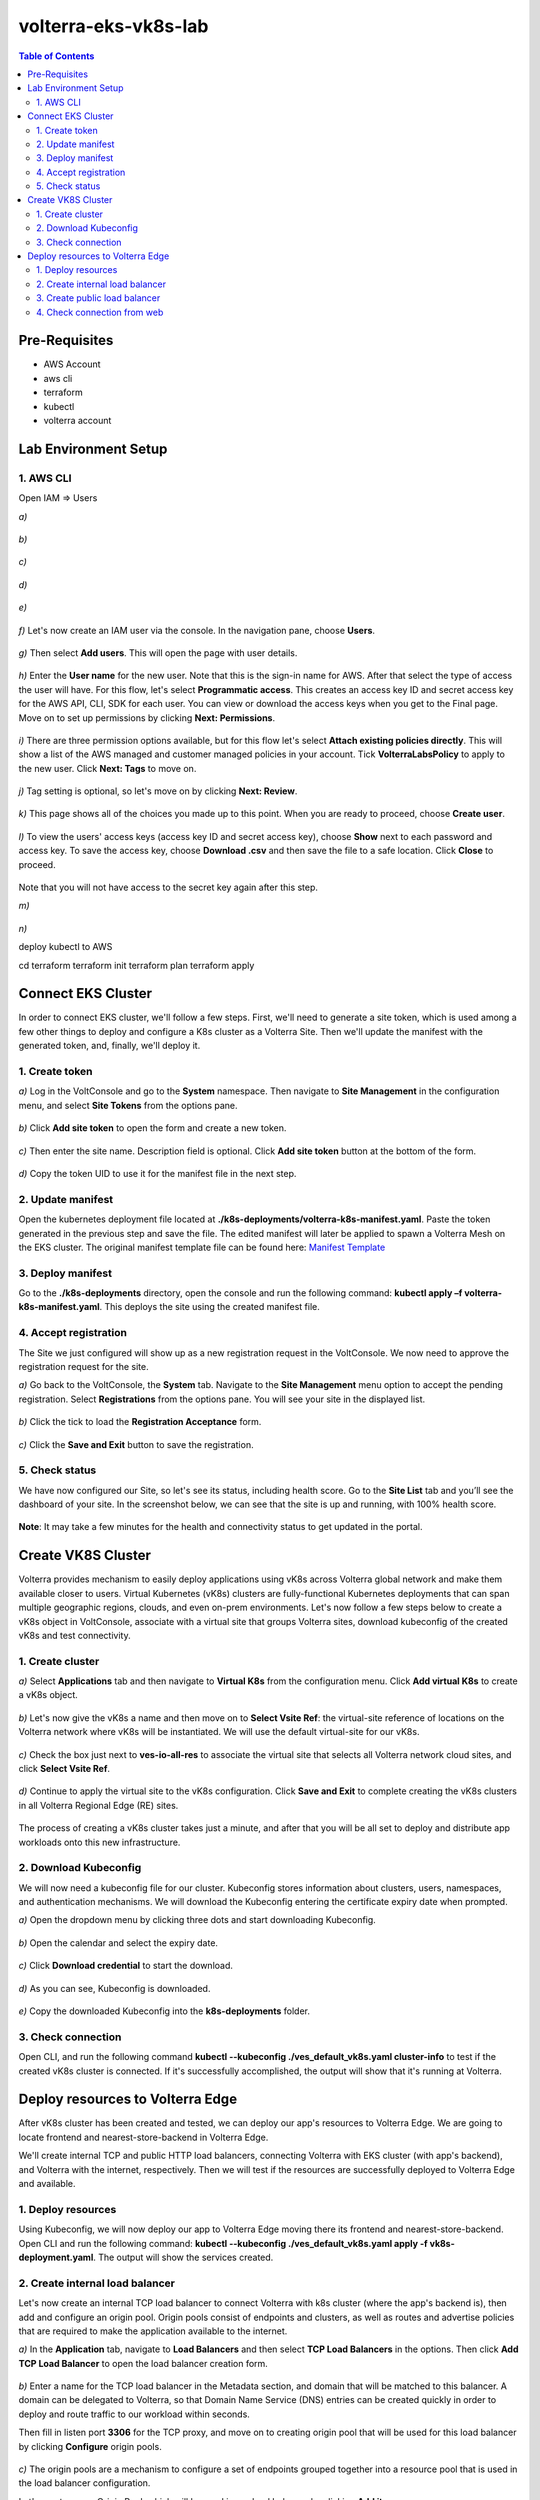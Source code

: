 volterra-eks-vk8s-lab
==================================================

.. contents:: Table of Contents

Pre-Requisites
###############

- AWS Account
- aws cli
- terraform
- kubectl
- volterra account


.. figure:: _figures/overview.png

Lab Environment Setup  
############################### 

1. AWS CLI
*************************** 
Open IAM => Users

`a)` 

.. figure:: _figures/aws_cli_config_1.png

`b)` 

.. figure:: _figures/aws_cli_config_1_2.png

`c)` 

.. figure:: _figures/aws_cli_config_1_3.png

`d)` 

.. figure:: _figures/aws_cli_config_1_4.png

`e)` 

.. figure:: _figures/aws_cli_config_1_5.png

`f)` Let's now create an IAM user via the console. In the navigation pane, choose **Users**.

.. figure:: _figures/aws_cli_config_2.png

`g)` Then select **Add users**. This will open the page with user details. 

.. figure:: _figures/aws_cli_config_3.png

`h)` Enter the **User name** for the new user. Note that this is the sign-in name for AWS. After that select the type of access the user will have. For this flow, let's select **Programmatic access**. This creates an access key ID and secret access key for the AWS API, CLI, SDK for each user. You can view or download the access keys when you get to the Final page. Move on to set up permissions by clicking **Next: Permissions**.

.. figure:: _figures/aws_cli_config_4.png

`i)` There are three permission options available, but for this flow let's select **Attach existing policies directly**. This will show a list of the AWS managed and customer managed policies in your account. Tick **VolterraLabsPolicy** to apply to the new user. Click **Next: Tags** to move on.

.. figure:: _figures/aws_cli_config_5.png

`j)` Tag setting is optional, so let's move on by clicking **Next: Review**. 

.. figure:: _figures/aws_cli_config_6.png

`k)` This page shows all of the choices you made up to this point. When you are ready to proceed, choose **Create user**.

.. figure:: _figures/aws_cli_config_7.png

`l)` To view the users' access keys (access key ID and secret access key), choose **Show** next to each password and access key. To save the access key, choose **Download .csv** and then save the file to a safe location. Click **Close** to proceed. 

.. figure:: _figures/aws_cli_config_8.png

Note that you will not have access to the secret key again after this step.

`m)` 

.. figure:: _figures/aws_cli_config_9.png

`n)` 

deploy kubectl to AWS

cd terraform
terraform init
terraform plan
terraform apply

.. figure:: _figures/eks_setup_1.png

.. figure:: _figures/eks_setup_2.png

.. figure:: _figures/eks_setup_3.png

.. figure:: _figures/eks_setup_4.png

.. figure:: _figures/eks_setup_5.png

Connect EKS Cluster
##################### 

In order to connect EKS cluster, we'll follow a few steps. First, we'll need to generate a site token, which is used among a few other things to deploy and configure a K8s cluster as a Volterra Site. Then we'll update the manifest with the generated token, and, finally, we'll deploy it.

1. Create token
***************

`a)` Log in the VoltConsole and go to the **System** namespace.  Then navigate to **Site Management** in the configuration menu, and select **Site Tokens** from the options pane.

.. figure:: _figures/connect_eks_cluster_1.png

`b)` Click **Add site token** to open the form and create a new token.

.. figure:: _figures/connect_eks_cluster_2.png

`c)` Then enter the site name. Description field is optional. Click **Add site token** button at the bottom of the form. 

.. figure:: _figures/connect_eks_cluster_3.png

`d)` Copy the token UID to use it for the manifest file in the next step.

.. figure:: _figures/connect_eks_cluster_4.png

2. Update manifest
*******************

Open the kubernetes deployment file located at **./k8s-deployments/volterra-k8s-manifest.yaml**. Paste the token generated in the previous step and save the file. The edited manifest will later be applied to spawn a Volterra Mesh on the EKS cluster. The original manifest template file can be found here:  `Manifest Template <https://gitlab.com/volterra.io/volterra-ce/-/blob/master/k8s/ce_k8s.yml>`_ 

.. figure:: _figures/connect_eks_cluster_5.png

3. Deploy manifest
*******************

Go to the **./k8s-deployments** directory, open the console and run the following command: **kubectl apply –f volterra-k8s-manifest.yaml**. This deploys the site using the created manifest file.

.. figure:: _figures/connect_eks_cluster_6.png

4. Accept registration
*******************

The Site we just configured will show up as a new registration request in the VoltConsole. We now need to approve the registration request for the site.

`a)` Go back to the VoltConsole, the **System** tab. Navigate to the **Site Management** menu option to accept the pending registration. Select **Registrations** from the options pane. You will see your site in the displayed list. 

.. figure:: _figures/connect_eks_cluster_7.png

`b)` Click the tick to load the **Registration Acceptance** form.

.. figure:: _figures/connect_eks_cluster_8.png

`c)` Click the **Save and Exit** button to save the registration.

.. figure:: _figures/connect_eks_cluster_9.png

5. Check status
*******************

We have now configured our Site, so let's see its status, including health score. Go to the **Site List** tab and you’ll see the dashboard of your site. In the screenshot below, we can see that the site is up and running, with 100% health score. 

.. figure:: _figures/connect_eks_cluster_10.png

**Note**: It may take a few minutes for the health and connectivity status to get updated in the portal.

Create VK8S Cluster
##################### 

Volterra provides mechanism to easily deploy applications using vK8s across Volterra global network and make them available closer to users. Virtual Kubernetes (vK8s) clusters are fully-functional Kubernetes deployments that can span multiple geographic regions, clouds, and even on-prem environments. Let's now follow a few steps below to create a vK8s object in VoltConsole, associate with a virtual site that groups Volterra sites, download kubeconfig of the created vK8s and test connectivity.

1. Create cluster
*******************

`a)` Select **Applications** tab and then navigate to **Virtual K8s** from the configuration menu. Click **Add virtual K8s** to create a vK8s object.

.. figure:: _figures/create_vk8s_1.png

`b)` Let's now give the vK8s a name and then move on to **Select Vsite Ref**: the virtual-site reference of locations on the Volterra network where vK8s will be instantiated. We will use the default virtual-site for our vK8s.

.. figure:: _figures/create_vk8s_2.png

`c)` Check the box just next to **ves-io-all-res** to associate the virtual site that selects all Volterra network cloud sites, and click **Select Vsite Ref**.

.. figure:: _figures/create_vk8s_3.png

`d)` Continue to apply the virtual site to the vK8s configuration. Click **Save and Exit** to complete creating the vK8s clusters in all Volterra Regional Edge (RE) sites.

.. figure:: _figures/create_vk8s_4.png

The process of creating a vK8s cluster takes just a minute, and after that you will be all set to deploy and distribute app workloads onto this new infrastructure.

2. Download Kubeconfig
**********************

We will now need a kubeconfig file for our cluster. Kubeconfig stores information about clusters, users, namespaces, and authentication mechanisms. We will download the Kubeconfig entering the certificate expiry date when prompted. 

`a)` Open the dropdown menu by clicking three dots and start downloading Kubeconfig. 

.. figure:: _figures/create_vk8s_5.png

`b)` Open the calendar and select the expiry date. 

.. figure:: _figures/create_vk8s_6.png

`c)` Click **Download credential** to start the download.

.. figure:: _figures/create_vk8s_7.png

`d)` As you can see, Kubeconfig is downloaded. 

.. figure:: _figures/create_vk8s_8.png

`e)` Copy the downloaded Kubeconfig into the **k8s-deployments** folder.

.. figure:: _figures/create_vk8s_9.png

3. Check connection
**********************

Open CLI, and run the following command **kubectl --kubeconfig ./ves_default_vk8s.yaml cluster-info** to test if the created vK8s cluster is connected. If it's successfully accomplished, the output will show that it's running at Volterra.  

.. figure:: _figures/create_vk8s_10.png

Deploy resources to Volterra Edge
##################### 

After vK8s cluster has been created and tested, we can deploy our app's resources to Volterra Edge. We are going to locate frontend and nearest-store-backend in Volterra Edge. 

We'll create internal TCP and public HTTP load balancers, connecting Volterra with EKS cluster (with app's backend), and Volterra with the internet, respectively. Then we will test if the resources are successfully deployed to Volterra Edge and available. 

1. Deploy resources
**********************

Using Kubeconfig, we will now deploy our app to Volterra Edge moving there its frontend and nearest-store-backend. Open CLI and run the following command: **kubectl --kubeconfig ./ves_default_vk8s.yaml apply -f vk8s-deployment.yaml**. The output will show the services created. 

.. figure:: _figures/create_vk8s_11.png

2. Create internal load balancer
********************************

Let's now create an internal TCP load balancer to connect Volterra with k8s cluster (where the app's backend is), then add and configure an origin pool. Origin pools consist of endpoints and clusters, as well as routes and advertise policies that are required to make the application available to the internet. 

`a)` In the **Application** tab, navigate to **Load Balancers** and then select **TCP Load Balancers** in the options. Then click **Add TCP Load Balancer** to open the load balancer creation form.

.. figure:: _figures/tcplb_mysql_1.png

`b)` Enter a name for the TCP load balancer in the Metadata section, and domain that will be matched to this balancer. A domain can be delegated to Volterra, so that Domain Name Service (DNS) entries can be created quickly in order to deploy and route traffic to our workload within seconds. 

Then fill in listen port **3306** for the TCP proxy, and move on to creating origin pool that will be used for this load balancer by clicking **Configure** origin pools.

.. figure:: _figures/tcplb_mysql_2.png

`c)` The origin pools are a mechanism to configure a set of endpoints grouped together into a resource pool that is used in the load balancer configuration. 

Let's create a new Origin Pool, which will be used in our load balancer by clicking **Add item**.

.. figure:: _figures/tcplb_mysql_3.png

`d)` Click **Create new origin pool** to open the origin pool creation form. 

.. figure:: _figures/tcplb_mysql_4.png

`e)` Enter a unique name for the origin pool, and then select **K8s Service Name of Origin Server on given Sites** as the type of origin server. Note that we will need to indicate the Origin Server **service name**, which follows the format of **servicename.namespace**. For this flow, let's specify **buytime-database.default**. 

After that select site reference to site object **eks-cluster**. This specifies where the origin server is located. 

Select **Outside Network** on the site and enter the port **3306** where endpoint service will be available. Click **Continue** to move on.

.. figure:: _figures/tcplb_mysql_5.png

`f)` Click **Apply** to apply the configuration of origin pool to the load balancer. This will return to the load balancer configuration form.

.. figure:: _figures/tcplb_mysql_6.png

`g)` Let's configure the method to advertise VIP. Select **Advertise Custom** on specific sites which will advertise the VIP on specific sites, not on public network with default VIP. Then click **Configure**. 

.. figure:: _figures/tcplb_mysql_7.png

`h)` Select **Virtual Site** to advertise load balancer on a virtual site with the given network. Then select **vK8s Service Network** as network type to be used on site and move on to selecting reference to virtual site object - **shared/ves-io-all-res** covering all regional edge sites across Volterra ADN.  

**Apply** custom advertise VIP configuration.

.. figure:: _figures/tcplb_mysql_8.png

`i)` Finish creating the load balancer clicking **Save and Exit**.

.. figure:: _figures/tcplb_mysql_9.png

Great! The internal TCP load balancer is now configured and created, and Volterra is connected with our EKS cluster with app's backend. Let's move on to creating public load balancer. 

3. Create public load balancer
******************************

We will use Volterra HTTP Load Balancer as a Reverse Proxy to route traffic to resources located on Volterra vk8s and EKS based on the URI prefix. Let's follow the steps below to create load balancer for our app, an origin pool for frontend, and add routes for the load balancer - backend and nearest-store-backend.

`a)` In the **Application** tab, navigate to **Load Balancers** and then select **HTTP Load Balancers** in the options. Then click **Add HTTP Load Balancer** to open the load balancer creation form.

.. figure:: _figures/httplb_1.png

`b)` First, enter the load balancer name. Then provide a domain name for our workload: a domain can be delegated to Volterra, so that Domain Name Service (DNS) entries can be created quickly in order to deploy and route traffic to our workload within seconds. Let’s use **buytime.demo.f5lab** for this flow. Finally, move on to creating an origin pool that will be used for this load balancer by clicking **Configure**.

.. figure:: _figures/httplb_2.png

`c)` The origin pools are a mechanism to configure a set of endpoints grouped together into a resource pool that is used in the load balancer configuration. 

Let's create a new Origin Pool, which will be used in our load balancer by clicking **Add item**.

.. figure:: _figures/httplb_2_1.png

`d)` Click **Create new origin pool** to open the origin pool creation form. 

.. figure:: _figures/httplb_3.png

`e)` Enter a unique name for the origin pool, and then select **K8s Service Name of Origin Server on given Sites** as the type of origin server. Note that we will need to indicate the Origin Server **service name**, which follows the format of **servicename.namespace**. For this flow, let's specify **frontend.default**. 

After that select site **Virtual Site** as site where the origin server will be located. Specify reference to the virtual site object - **shared/ves-io-all-res** which includes all Regional Edge Sites across Volterra. After that, select **vK8s Networks on Site** as network, which means that origin server is on vK8s network on the site. And then enter the port **80** where endpoint service will be available. Click **Continue** to move on. 

.. figure:: _figures/httplb_4.png

`f)` Click **Apply** to apply the configuration of origin pool to the load balancer. This will return to the load balancer configuration form.

.. figure:: _figures/httplb_5.png

`g)` Enable **Show Advanced Fields** to configure routes for the load balancer. Click **Configure** to move on.

.. figure:: _figures/httplb_6.png

`h)` Let's add a route for the load balancer by clicking **Add item**.

.. figure:: _figures/httplb_7.png

`i)` Select **ANY** HTTP Method for the route and specify **/api/v1** path prefix. Then click **Configure** to add origin pools for the route.

.. figure:: _figures/httplb_8.png

`j)` Click **Add item** to add an origin pool for the route.

.. figure:: _figures/httplb_9.png

`k)` Click **Create new origin pool** to open the origin pool creation form. 

.. figure:: _figures/httplb_10.png

`l)` Enter a unique name for the origin pool, and then select **K8s Service Name of Origin Server on given Sites** as the type of origin server. Note that we will need to indicate the Origin Server **service name**, which follows the format of **servicename.namespace**. For this flow, let's specify **backend.default**. 

After that select **Site** as site where the origin server will be located. Specify site reference to site object **eks-cluster**. This specifies where the origin server is located. 

Select **Outside Network** on the site and enter the port **80** where endpoint service will be available. Click **Continue** to move on.

.. figure:: _figures/httplb_11.png

`m)` Click **Apply** to apply the configuration of route origin pool. This will return to the route configuration form.

.. figure:: _figures/httplb_12.png

`n)` Click **Add item** to configure the second route for the load balancer.

.. figure:: _figures/httplb_13.png

`o)` Select **ANY** HTTP Method for the route and specify **/api/v2** path prefix. Then click **Configure** to add origin pools for the route.

.. figure:: _figures/httplb_14.png

`p)` Click **Add item** to add an origin pool for the route.

.. figure:: _figures/httplb_15.png

`q)` Click **Create new origin pool** to open the origin pool creation form. 

.. figure:: _figures/httplb_16.png

`r)` Enter a unique name for the origin pool, and then select **K8s Service Name of Origin Server on given Sites** as the type of origin server. Note that we will need to indicate the Origin Server **service name**, which follows the format of **servicename.namespace**. For this flow, let's specify **buytime-nearest-store-backend.default**. 

After that select site **Virtual Site** as site where the origin server will be located. Specify reference to the virtual site object - **shared/ves-io-all-res** which includes all Regional Edge Sites across Volterra. After that, select **vK8s Networks on Site** as network, which means that origin server is on vK8s network on the site. And then enter the port **80** where endpoint service will be available. Click **Continue** to move on. 

.. figure:: _figures/httplb_17.png

`s)` Click **Apply** to apply the configuration of route origin pool. This will return to the route configuration form.

.. figure:: _figures/httplb_18.png

`t)` Click **Apply** to apply the configuration of routes to the load balancer. This will return to the load balancer configuration form.

.. figure:: _figures/httplb_19.png

`u)` Finish creating the load balancer clicking **Save and Exit**.

.. figure:: _figures/httplb_20.png

`v)` Let's now copy the generated CNAME for our HTTP load balancer to see if the app, whose frontend and nearest-store-backend are located in Volterra Edge, works.

.. figure:: _figures/httplb_21.png

4. Check connection from web
****************************

Open any browser and paste the copied CNAME. You will see BuyTime app that properly functions and responds the requests. 

.. figure:: _figures/httplb_22.png
